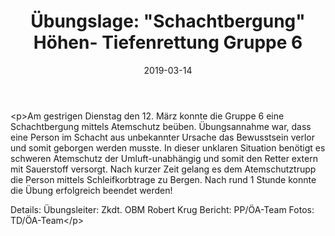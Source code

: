 #+TITLE: Übungslage: "Schachtbergung" Höhen- Tiefenrettung Gruppe 6
#+DATE: 2019-03-14
#+FACEBOOK_URL: https://facebook.com/ffwenns/posts/2603567123051730

<p>Am gestrigen Dienstag den 12. März konnte die Gruppe 6 eine Schachtbergung mittels Atemschutz beüben. Übungsannahme war, dass eine Person im Schacht aus unbekannter Ursache das Bewusstsein verlor und somit geborgen werden musste.
In dieser unklaren Situation benötigt es schweren Atemschutz der Umluft-unabhängig und somit den Retter extern mit Sauerstoff versorgt. Nach kurzer Zeit gelang es dem Atemschutztrupp die Person mittels Schleifkorbtrage zu Bergen.
Nach rund 1 Stunde konnte die Übung erfolgreich beendet werden!

Details:
Übungsleiter: Zkdt. OBM Robert Krug
Bericht: PP/ÖA-Team
Fotos: TD/ÖA-Team</p>

